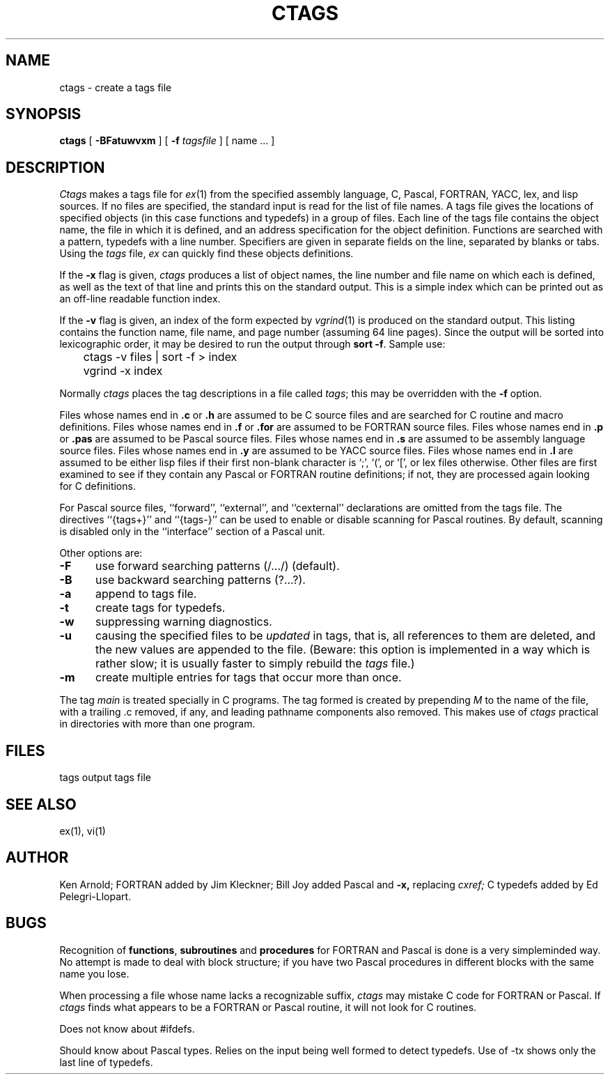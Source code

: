 .\" $Copyright:	$
.\" Copyright (c) 1984, 1985, 1986, 1987, 1988, 1989, 1990 
.\" Sequent Computer Systems, Inc.   All rights reserved.
.\"  
.\" This software is furnished under a license and may be used
.\" only in accordance with the terms of that license and with the
.\" inclusion of the above copyright notice.   This software may not
.\" be provided or otherwise made available to, or used by, any
.\" other person.  No title to or ownership of the software is
.\" hereby transferred.
...
.V= $Header: ctags.1 1.8 87/04/13 $
.TH CTAGS 1 "\*(V)" "4BSD"
.SH NAME
ctags \- create a tags file
.SH SYNOPSIS
.B ctags
[ 
.B \-BFatuwvxm
] [
.B \-f 
.I tagsfile
]
[ name ... ]
.SH DESCRIPTION
.I Ctags
makes a tags file for
.IR ex (1)
from the specified assembly language, C, Pascal, FORTRAN,
YACC, lex, and lisp sources.  If no files are specified,
the standard input is read for the list of file names.
A tags file gives the locations of specified objects (in this case
functions and typedefs) in a group of files.  Each line of the tags
file contains the object name, the file in which it is defined, and
an address specification for the object definition. Functions are
searched with a pattern, typedefs with a line number. Specifiers are
given in separate fields on the line, separated by blanks or tabs.
Using the
.I tags
file,
.I ex
can quickly find these objects definitions.
.PP
If the
.B \-x
flag is given, 
.I ctags
produces a list of object names, the line number and file
name on which each is defined, as well as the text of that line
and prints this on the standard output.  This is a simple index
which can be printed out as an off-line readable function index.
.PP
If the
.B \-v
flag is given,
an index of the form expected by
.IR vgrind (1)
is produced on the standard output.
This listing contains the function name,
file name, and page number
(assuming 64 line pages).
Since the output will be sorted into lexicographic order,
it may be desired to run the output through
.BR "sort \-f" .
Sample use:
.PP
.nf
	ctags \-v files | sort \-f > index
	vgrind \-x index
.fi
.PP
Normally 
.I ctags
places the tag descriptions in a file called
.IR tags ;
this may be overridden with the
.B \-f
option.
.PP
Files whose names end in 
.B \.c
or
.B \.h
are assumed to be C source files and are searched for C routine and
macro definitions.
Files whose names end in
.B \.f
or
.B \.for
are assumed to be FORTRAN source files.
Files whose names end in
.B \.p
or
.B \.pas
are assumed to be Pascal source files.
Files whose names end in
.B \.s
are assumed to be assembly language source files.
Files whose names end in
.B \.y
are assumed to be YACC source files.
Files whose names end in
.B \.l
are assumed to be either lisp files
if their first non-blank character is `;', `(', or `[',
or lex files otherwise.
Other files are first examined to see if they contain any Pascal or
FORTRAN routine definitions; if not, they are processed again
looking for C definitions.
.PP
For Pascal source files, ``forward'', ``external'',
and ``cexternal'' declarations are omitted from the tags file.
The directives ``{tags+}'' and ``{tags-}'' can be used to
enable or disable scanning for Pascal routines.
By default, scanning is disabled only
in the ``interface'' section of a Pascal unit.
.PP
Other options are:
.TP 5
.B \-F
use forward searching patterns (/.../) (default).
.TP 5
.B \-B
use backward searching patterns (?...?).
.TP 5
.B \-a
append to tags file.
.TP 5
.B \-t
create tags for typedefs.
.TP 5
.B \-w
suppressing warning diagnostics.
.TP 5
.B \-u
causing the specified files to be
.I updated
in tags, that is, all references to them are deleted,
and the new values are appended to the file.
(Beware: this option is implemented in a way which is rather slow;
it is usually faster to simply rebuild the
.I tags
file.)
.TP 5
.B \-m
create multiple entries for tags that occur more than once.
.PP
The tag
.I main
is treated specially in C programs.
The tag formed is created by prepending
.I M
to the name of the file, with a trailing .c removed, if
any, and leading pathname components also removed.
This makes use of
.I ctags
practical in directories with more than one program.
.SH FILES
.DT
tags		output tags file
.SH SEE ALSO
ex(1), vi(1)
.SH AUTHOR
Ken Arnold; FORTRAN added by Jim Kleckner; Bill Joy
added Pascal and
.B \-x,
replacing
.I cxref;
C typedefs added by Ed Pelegri-Llopart.
.SH BUGS
Recognition of \f3functions\f1, \f3subroutines\f1 and \f3procedures\f1
for FORTRAN and Pascal is done is a very simpleminded way.
No attempt is made to deal with block structure; if you have two
Pascal procedures in different blocks with the same name you lose.
.PP
When processing a file whose name lacks a recognizable suffix,
.I ctags
may mistake C code for FORTRAN or Pascal.
If
.I ctags
finds what appears to be a FORTRAN or Pascal routine,
it will not look for C routines.
.PP
Does not know about #ifdefs.
.PP
Should know about Pascal types.
Relies on the input being well formed to detect typedefs.
Use of -tx shows only the last line of typedefs.
